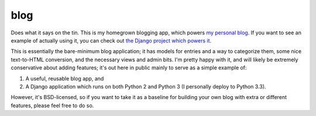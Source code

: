 blog
====

Does what it says on the tin. This is my homegrown blogging app, which
powers `my personal blog <http://www.b-list.org>`_. If you want to see
an example of actually using it, you can check out `the Django project
which powers it <https://github.com/ubernostrum/b_list>`_.

This is essentially the bare-minimum blog application; it has models
for entries and a way to categorize them, some nice text-to-HTML
conversion, and the necessary views and admin bits. I'm pretty happy
with it, and will likely be extremely conservative about adding
features; it's out here in public mainly to serve as a simple example
of:

1. A useful, reusable blog app, and

2. A Django application which runs on both Python 2 and Python 3 (I
   personally deploy to Python 3.3).

However, it's BSD-licensed, so if you want to take it as a baseline
for building your own blog with extra or different features, please
feel free to do so.

